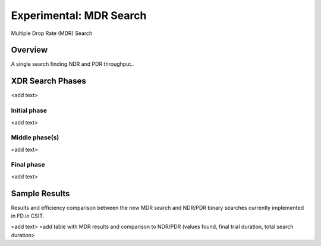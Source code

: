 Experimental: MDR Search
========================

Multiple Drop Rate (MDR) Search

Overview
---------
A single search finding NDR and PDR throughput..

XDR Search Phases
---------

<add text>

Initial phase
`````````````

<add text>

Middle phase(s)
```````````````
<add text>

Final phase
```````````
<add text>

Sample Results
--------------

Results and efficiency comparison between the new MDR search and NDR/PDR
binary searches currently implemented in FD.io CSIT.

<add text>
<add table with MDR results and comparison to NDR/PDR (values found,
final trial duration, total search duration>